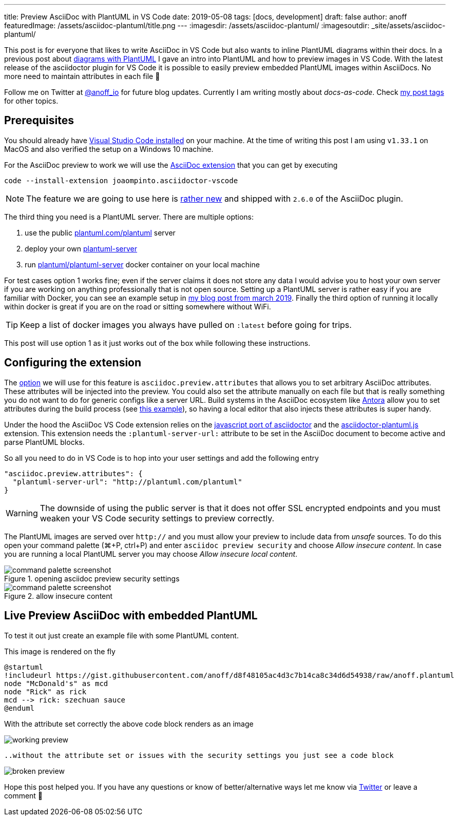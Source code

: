 ---
title: Preview AsciiDoc with PlantUML in VS Code
date: 2019-05-08
tags: [docs, development]
draft: false
author: anoff
featuredImage: /assets/asciidoc-plantuml/title.png
---
:imagesdir: /assets/asciidoc-plantuml/
:imagesoutdir: _site/assets/asciidoc-plantuml/

This post is for everyone that likes to write AsciiDoc in VS Code but also wants to inline PlantUML diagrams within their docs.
In a previous post about link:/2018-07-31-diagrams-with-plantuml/[diagrams with PlantUML] I gave an intro into PlantUML and how to preview images in VS Code.
With the latest release of the asciidoctor plugin for VS Code it is possible to easily preview embedded PlantUML images within AsciiDocs.
No more need to maintain attributes in each file 🎉

Follow me on Twitter at link:https://twitter.com/anoff_io[@anoff_io] for future blog updates.
Currently I am writing mostly about _docs-as-code_.
Check link:/tags[my post tags] for other topics.

== Prerequisites

You should already have link:https://code.visualstudio.com/docs/setup/setup-overview[Visual Studio Code installed] on your machine.
At the time of writing this post I am using `v1.33.1` on MacOS and also verified the setup on a Windows 10 machine.

For the AsciiDoc preview to work we will use the link:https://marketplace.visualstudio.com/items?itemName=joaompinto.asciidoctor-vscode[AsciiDoc extension] that you can get by executing

[source, bash]
----
code --install-extension joaompinto.asciidoctor-vscode
----

NOTE: The feature we are going to use here is link:https://github.com/asciidoctor/asciidoctor-vscode/issues/155#event-2305465063[rather new] and shipped with `2.6.0` of the AsciiDoc plugin.

The third thing you need is a PlantUML server.
There are multiple options:

. use the public link:http://plantuml.com/plantuml[plantuml.com/plantuml] server
. deploy your own link:https://github.com/plantuml/plantuml-server[plantuml-server]
. run link:https://hub.docker.com/r/plantuml/plantuml-server/[plantuml/plantuml-server] docker container on your local machine

For test cases option 1 works fine; even if the server claims it does not store any data I would advise you to host your own server if you are working on anything professionally that is not open source.
Setting up a PlantUML server is rather easy if you are familiar with Docker, you can see an example setup in link:/2019-03-24-self-hosted-gitea-drone/[my blog post from march 2019].
Finally the third option of running it locally within docker is great if you are on the road or sitting somewhere without WiFi.

TIP: Keep a list of docker images you always have pulled on `:latest` before going for trips.

This post will use option 1 as it just works out of the box while following these instructions.

== Configuring the extension

The link:https://github.com/asciidoctor/asciidoctor-vscode#options[option] we will use for this feature is `asciidoc.preview.attributes` that allows you to set arbitrary AsciiDoc attributes.
These attributes will be injected into the preview.
You could also set the attribute manually on each file but that is really something you do not want to do for generic configs like a server URL.
Build systems in the AsciiDoc ecosystem like link://antora.org[Antora] allow you to set attributes during the build process (see link:https://github.com/anoff/antora-arc42/blob/master/playbook-remote.yml#L21[this example]), so having a local editor that also injects these attributes is super handy.

Under the hood the AsciiDoc VS Code extension relies on the link:https://github.com/asciidoctor/asciidoctor.js[javascript port of asciidoctor] and the link:https://github.com/eshepelyuk/asciidoctor-plantuml.js[asciidoctor-plantuml.js] extension.
This extension needs the `:plantuml-server-url:` attribute to be set in the AsciiDoc document to become active and parse PlantUML blocks.

So all you need to do in VS Code is to hop into your user settings and add the following entry

[source, javascript]
----
"asciidoc.preview.attributes": {
  "plantuml-server-url": "http://plantuml.com/plantuml"
}
----

WARNING: The downside of using the public server is that it does not offer SSL encrypted endpoints and you must weaken your VS Code security settings to preview correctly.

The PlantUML images are served over `http://` and you must allow your preview to include data from _unsafe_ sources.
To do this open your command palette (⌘+P, ctrl+P) and enter `asciidoc preview security` and choose _Allow insecure content_.
In case you are running a local PlantUML server you may choose _Allow insecure local content_.

.opening asciidoc preview security settings
image::cmd1.png[command palette screenshot]

.allow insecure content
image::cmd2.png[command palette screenshot]

== Live Preview AsciiDoc with embedded PlantUML

To test it out just create an example file with some PlantUML content.

.This image is rendered on the fly
[plantuml, puml, svg]
....
@startuml
!includeurl https://gist.githubusercontent.com/anoff/d8f48105ac4d3c7b14ca8c34d6d54938/raw/anoff.plantuml
node "McDonald's" as mcd
node "Rick" as rick
mcd --> rick: szechuan sauce
@enduml
....

With the attribute set correctly the above code block renders as an image

image::preview-ok.png[working preview]

 ..without the attribute set or issues with the security settings you just see a code block

image::preview-nok.png[broken preview]

Hope this post helped you.
If you have any questions or know of better/alternative ways let me know via link:https://twitter.com/anoff_io[Twitter] or leave a comment 👋

